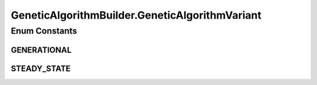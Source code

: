 .. java:import:: org.uma.jmetal.algorithm Algorithm

.. java:import:: org.uma.jmetal.operator CrossoverOperator

.. java:import:: org.uma.jmetal.operator MutationOperator

.. java:import:: org.uma.jmetal.operator SelectionOperator

.. java:import:: org.uma.jmetal.operator.impl.selection BinaryTournamentSelection

.. java:import:: org.uma.jmetal.problem Problem

.. java:import:: org.uma.jmetal.solution Solution

.. java:import:: org.uma.jmetal.util JMetalException

.. java:import:: org.uma.jmetal.util.evaluator SolutionListEvaluator

.. java:import:: org.uma.jmetal.util.evaluator.impl SequentialSolutionListEvaluator

.. java:import:: java.util List

GeneticAlgorithmBuilder.GeneticAlgorithmVariant
===============================================

.. java:package:: org.uma.jmetal.algorithm.singleobjective.geneticalgorithm
   :noindex:

.. java:type:: public enum GeneticAlgorithmVariant
   :outertype: GeneticAlgorithmBuilder

Enum Constants
--------------
GENERATIONAL
^^^^^^^^^^^^

.. java:field:: public static final GeneticAlgorithmBuilder.GeneticAlgorithmVariant GENERATIONAL
   :outertype: GeneticAlgorithmBuilder.GeneticAlgorithmVariant

STEADY_STATE
^^^^^^^^^^^^

.. java:field:: public static final GeneticAlgorithmBuilder.GeneticAlgorithmVariant STEADY_STATE
   :outertype: GeneticAlgorithmBuilder.GeneticAlgorithmVariant

